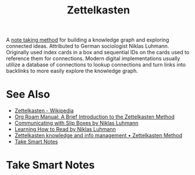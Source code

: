 :PROPERTIES:
:ID:       0b355b67-af80-4908-8f9d-04fc0052ed23
:END:
#+title: Zettelkasten
#+filetags: :writing:information_management:

A [[id:6992d257-971d-40c7-a617-ec82e2541206][note taking method]] for building a knowledge graph and exploring connected ideas.  Attributed to German sociologist Niklas Luhmann.  Originally used index cards in a box and sequential IDs on the cards used to reference them for connections.  Modern digital implementations usually utilize a database of connections to lookup connections and turn links into backlinks to more easily explore the knowledge graph.
* See Also
 - [[https://en.wikipedia.org/wiki/Zettelkasten][Zettelkasten - Wikipedia]]
 - [[info:org-roam#A Brief Introduction to the Zettelkasten Method][Org Roam Manual: A Brief Introduction to the Zettelkasten Method]]
 - [[https://luhmann.surge.sh/communicating-with-slip-boxes][Communicating with Slip Boxes by Niklas Luhmann]]
 - [[https://luhmann.surge.sh/learning-how-to-read][Learning How to Read by Niklas Luhmann]]
 - [[https://zettelkasten.de/][Zettelkasten knowledge and info management • Zettelkasten Method]]
 - [[#sonke2022][Take Smart Notes]]
* Take Smart Notes
:PROPERTIES:
:TITLE:    Take Smart Notes
:BTYPE:    book
:AUTHOR:   Sönke Ahrens
:PUBLISHER: Sönke Ahrens
:YEAR:     2022
:CUSTOM_ID: sonke2022
:URL:      https://www.soenkeahrens.de/en/takesmartnotes
:ID:       6d1f765f-a723-4325-a339-373098aff21c
:END:
